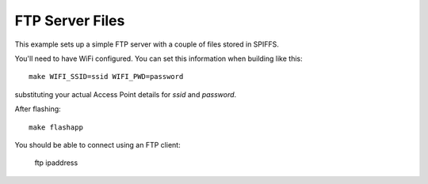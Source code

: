 FTP Server Files
================

.. highlight:: bash

This example sets up a simple FTP server with a couple of files stored in SPIFFS.

You'll need to have WiFi configured. You can set this information when building like this::

   make WIFI_SSID=ssid WIFI_PWD=password

substituting your actual Access Point details for *ssid* and *password*.

After flashing::

   make flashapp

You should be able to connect using an FTP client:

   ftp ipaddress

